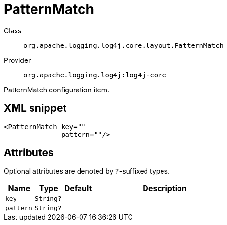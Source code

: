 ////
Licensed to the Apache Software Foundation (ASF) under one or more
contributor license agreements. See the NOTICE file distributed with
this work for additional information regarding copyright ownership.
The ASF licenses this file to You under the Apache License, Version 2.0
(the "License"); you may not use this file except in compliance with
the License. You may obtain a copy of the License at

    https://www.apache.org/licenses/LICENSE-2.0

Unless required by applicable law or agreed to in writing, software
distributed under the License is distributed on an "AS IS" BASIS,
WITHOUT WARRANTIES OR CONDITIONS OF ANY KIND, either express or implied.
See the License for the specific language governing permissions and
limitations under the License.
////

[#org_apache_logging_log4j_core_layout_PatternMatch]
= PatternMatch

Class:: `org.apache.logging.log4j.core.layout.PatternMatch`
Provider:: `org.apache.logging.log4j:log4j-core`


PatternMatch configuration item.

[#org_apache_logging_log4j_core_layout_PatternMatch-XML-snippet]
== XML snippet
[source, xml]
----
<PatternMatch key=""
              pattern=""/>
----

[#org_apache_logging_log4j_core_layout_PatternMatch-attributes]
== Attributes

Optional attributes are denoted by `?`-suffixed types.

[cols="1m,1m,1m,5"]
|===
|Name|Type|Default|Description

|key
|String?
|
a|

|pattern
|String?
|
a|

|===
